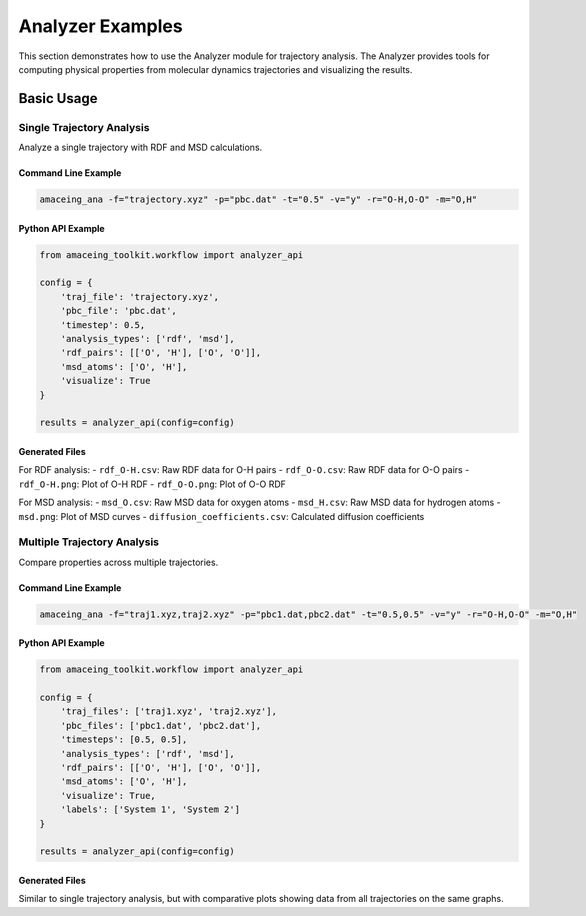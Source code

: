 Analyzer Examples
=================

This section demonstrates how to use the Analyzer module for trajectory analysis. The Analyzer provides tools for computing physical properties from molecular dynamics trajectories and visualizing the results.

Basic Usage
-----------

Single Trajectory Analysis
~~~~~~~~~~~~~~~~~~~~~~~~~~

Analyze a single trajectory with RDF and MSD calculations.

Command Line Example
````````````````````

.. code-block:: bash

    amaceing_ana -f="trajectory.xyz" -p="pbc.dat" -t="0.5" -v="y" -r="O-H,O-O" -m="O,H"

Python API Example
``````````````````

.. code-block:: python

    from amaceing_toolkit.workflow import analyzer_api
    
    config = {
        'traj_file': 'trajectory.xyz',
        'pbc_file': 'pbc.dat',
        'timestep': 0.5,
        'analysis_types': ['rdf', 'msd'],
        'rdf_pairs': [['O', 'H'], ['O', 'O']],
        'msd_atoms': ['O', 'H'],
        'visualize': True
    }
    
    results = analyzer_api(config=config)

Generated Files
```````````````

For RDF analysis:
- ``rdf_O-H.csv``: Raw RDF data for O-H pairs
- ``rdf_O-O.csv``: Raw RDF data for O-O pairs
- ``rdf_O-H.png``: Plot of O-H RDF
- ``rdf_O-O.png``: Plot of O-O RDF

For MSD analysis:
- ``msd_O.csv``: Raw MSD data for oxygen atoms
- ``msd_H.csv``: Raw MSD data for hydrogen atoms
- ``msd.png``: Plot of MSD curves
- ``diffusion_coefficients.csv``: Calculated diffusion coefficients

Multiple Trajectory Analysis
~~~~~~~~~~~~~~~~~~~~~~~~~~~~

Compare properties across multiple trajectories.

Command Line Example
````````````````````

.. code-block:: bash

    amaceing_ana -f="traj1.xyz,traj2.xyz" -p="pbc1.dat,pbc2.dat" -t="0.5,0.5" -v="y" -r="O-H,O-O" -m="O,H"

Python API Example
``````````````````

.. code-block:: python

    from amaceing_toolkit.workflow import analyzer_api
    
    config = {
        'traj_files': ['traj1.xyz', 'traj2.xyz'],
        'pbc_files': ['pbc1.dat', 'pbc2.dat'],
        'timesteps': [0.5, 0.5],
        'analysis_types': ['rdf', 'msd'],
        'rdf_pairs': [['O', 'H'], ['O', 'O']],
        'msd_atoms': ['O', 'H'],
        'visualize': True,
        'labels': ['System 1', 'System 2']
    }
    
    results = analyzer_api(config=config)

Generated Files
```````````````

Similar to single trajectory analysis, but with comparative plots showing data from all trajectories on the same graphs.
